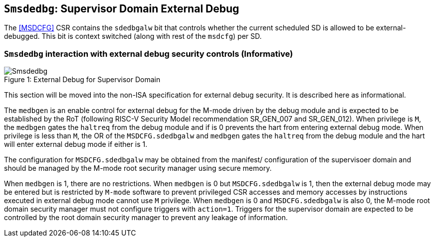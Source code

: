 [[chapter8]]
[[Smsdedbg]]
== `Smsdedbg`: Supervisor Domain External Debug

The <<MSDCFG>> CSR contains the `sdedbgalw` bit that controls whether the
current scheduled SD is allowed to be external-debugged. This bit is context
switched (along with rest of the `msdcfg`) per SD.

=== `Smsdedbg` interaction with external debug security controls (Informative)

[caption="Figure {counter:image}: ", reftext="Figure {image}"]
[title= "External Debug for Supervisor Domain", id=Smsdedbg_img]
image::images/Smsdedbg.png[]

This section will be moved into the non-ISA specification for external debug
security. It is described here as informational.

The `medbgen` is an enable control for external debug for the M-mode driven by
the debug module and is expected to be established by the RoT (following RISC-V
Security Model recommendation SR_GEN_007 and SR_GEN_012). When privilege is `M`,
the `medbgen` gates the `haltreq` from the debug module and if is 0 prevents
the hart from entering external debug mode. When privilege is less than `M`, the
OR of the `MSDCFG.sdedbgalw` and `medbgen` gates the `haltreq` from the debug
module and the hart will enter external debug mode if either is 1.

The configuration for `MSDCFG.sdedbgalw` may be obtained from the manifest/
configuration of the supervisoer domain and should be managed by the M-mode root
security manager using secure memory.

When `medbgen` is 1, there are no restrictions. When `medbgen` is 0 but
`MSDCFG.sdedbgalw` is 1, then the external debug mode may be entered but is
restricted by `M-mode` software to prevent privileged CSR accesses and memory
accesses by instructions executed in external debug mode cannot use `M` privilege.
When `medbgen` is 0 and `MSDCFG.sdedbgalw` is also 0, the M-mode root domain
security manager must not configure triggers with `action=1`. Triggers for the
supervisor domain are expected to be controlled by the root domain security
manager to prevent any leakage of information.
